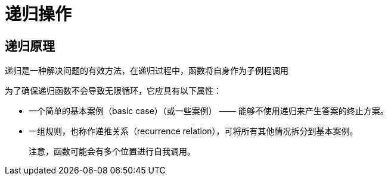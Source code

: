 = 递归操作

== 递归原理
递归是一种解决问题的有效方法，在递归过程中，函数将自身作为子例程调用

为了确保递归函数不会导致无限循环，它应具有以下属性：

* 一个简单的基本案例（basic case）（或一些案例） —— 能够不使用递归来产生答案的终止方案。
* 一组规则，也称作递推关系（recurrence relation），可将所有其他情况拆分到基本案例。

> 注意，函数可能会有多个位置进行自我调用。

